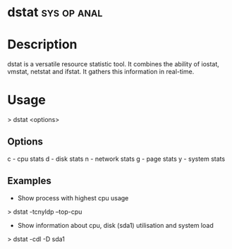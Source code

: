 

* dstat								:sys:op:anal:
  
* Description
dstat is a versatile resource statistic tool. It combines the ability of iostat, vmstat, netstat and ifstat. It gathers this information in real-time.  

* Usage
> dstat <options>

** Options
c - cpu stats
d - disk stats
n - network stats
g - page stats
y - system stats

** Examples
+ Show process with highest cpu usage
> dstat -tcnyldp --top-cpu

+ Show information about cpu, disk (sda1) utilisation and system load
> dstat -cdl -D sda1
